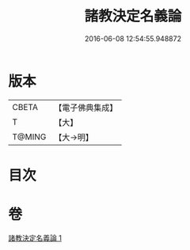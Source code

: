 #+TITLE: 諸教決定名義論 
#+DATE: 2016-06-08 12:54:55.948872

* 版本
 |     CBETA|【電子佛典集成】|
 |         T|【大】     |
 |    T@MING|【大→明】   |

* 目次

* 卷
[[file:KR6o0063_001.txt][諸教決定名義論 1]]

